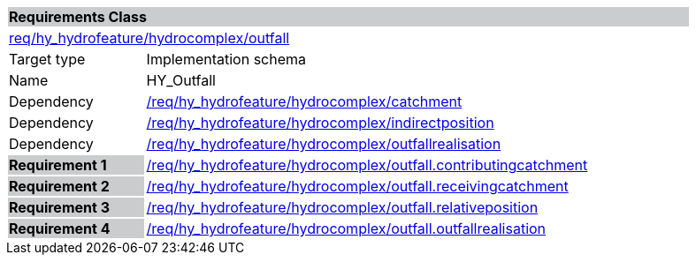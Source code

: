 [cols="1,4",width="90%"]
|===
2+|*Requirements Class* {set:cellbgcolor:#CACCCE}
2+|https://github.com/opengeospatial/HY_Features/blob/master/req/hy_hydrofeature/hydrocomplex/outfall[req/hy_hydrofeature/hydrocomplex/outfall] {set:cellbgcolor:#FFFFFF}
|Target type |Implementation schema
|Name |HY_Outfall
|Dependency |https://github.com/opengeospatial/HY_Features/blob/master/req/hy_hydrofeature/hydrocomplex/catchment[/req/hy_hydrofeature/hydrocomplex/catchment]
|Dependency |https://github.com/opengeospatial/HY_Features/blob/master/req/hy_hydrofeature/hydrocomplex/indirectposition[/req/hy_hydrofeature/hydrocomplex/indirectposition]
|Dependency |https://github.com/opengeospatial/HY_Features/blob/master/req/hy_hydrofeature/hydrocomplex/outfallrealisation[/req/hy_hydrofeature/hydrocomplex/outfallrealisation]
|*Requirement 1* {set:cellbgcolor:#CACCCE} |https://github.com/opengeospatial/HY_Features/blob/master/req/hy_hydrofeature/hydrocomplex/outfall.contributingcatchment[/req/hy_hydrofeature/hydrocomplex/outfall.contributingcatchment]
{set:cellbgcolor:#FFFFFF}
|*Requirement 2* {set:cellbgcolor:#CACCCE} |https://github.com/opengeospatial/HY_Features/blob/master/req/hy_hydrofeature/hydrocomplex/outfall.receivingcatchment[/req/hy_hydrofeature/hydrocomplex/outfall.receivingcatchment]
{set:cellbgcolor:#FFFFFF}
|*Requirement 3* {set:cellbgcolor:#CACCCE} |https://github.com/opengeospatial/HY_Features/blob/master/req/hy_hydrofeature/hydrocomplex/outfall.relativeposition[/req/hy_hydrofeature/hydrocomplex/outfall.relativeposition]
{set:cellbgcolor:#FFFFFF}
|*Requirement 4* {set:cellbgcolor:#CACCCE} |https://github.com/opengeospatial/HY_Features/blob/master/req/hy_hydrofeature/hydrocomplex/outfall.outfallrealisation[/req/hy_hydrofeature/hydrocomplex/outfall.outfallrealisation]
{set:cellbgcolor:#FFFFFF}
|===
